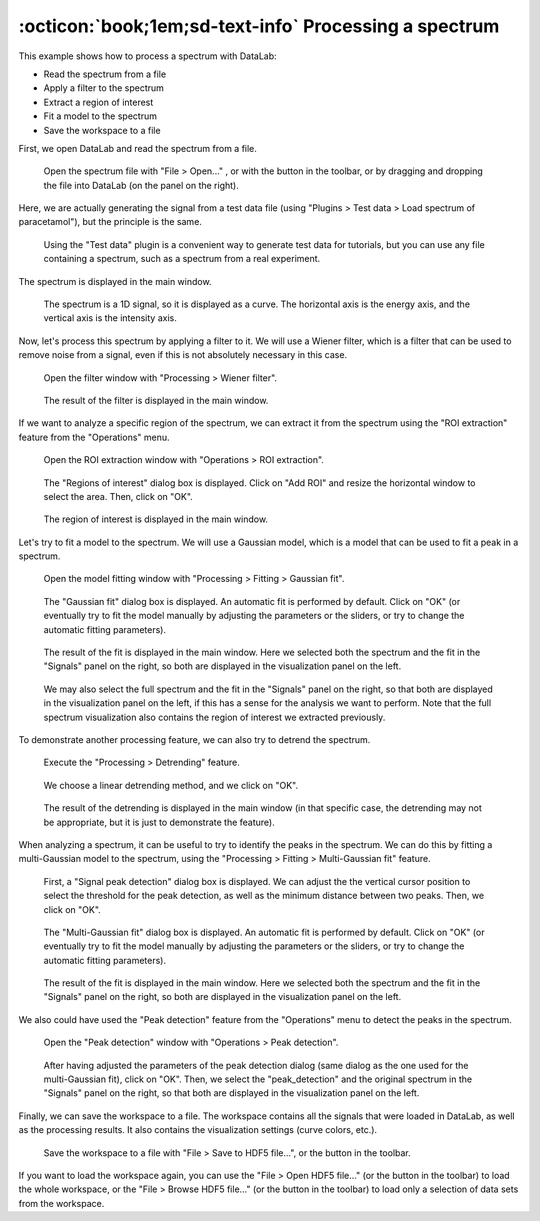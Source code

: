 :octicon:`book;1em;sd-text-info` Processing a spectrum
======================================================

.. meta::
    :description: Tutorial on how to process a spectrum with DataLab, the open-source scientific data analysis and visualization platform
    :keywords: spectrum, signal processing, data analysis, scientific data, visualization, open-source, software, DataLab, tutorial

This example shows how to process a spectrum with DataLab:

-   Read the spectrum from a file
-   Apply a filter to the spectrum
-   Extract a region of interest
-   Fit a model to the spectrum
-   Save the workspace to a file

First, we open DataLab and read the spectrum from a file.

.. figure:: ../../images/tutorials/spectrum/01.png

   Open the spectrum file with "File > Open..." , or with the |fileopen_sig| button in
   the toolbar, or by dragging and dropping the file into DataLab (on the panel on
   the right).

.. |fileopen_sig| image:: ../../../cdl/data/icons/io/fileopen_sig.svg
    :width: 24px
    :height: 24px
    :class: dark-light no-scaled-link

Here, we are actually generating the signal from a test data file
(using "Plugins > Test data > Load spectrum of paracetamol"), but the
principle is the same.

.. figure:: ../../images/tutorials/spectrum/02.png

    Using the "Test data" plugin is a convenient way to generate test
    data for tutorials, but you can use any file containing a spectrum,
    such as a spectrum from a real experiment.

The spectrum is displayed in the main window.

.. figure:: ../../images/tutorials/spectrum/03.png

   The spectrum is a 1D signal, so it is displayed as a curve. The horizontal axis is
   the energy axis, and the vertical axis is the intensity axis.

Now, let's process this spectrum by applying a filter to it. We will use a Wiener
filter, which is a filter that can be used to remove noise from a signal, even if
this is not absolutely necessary in this case.

.. figure:: ../../images/tutorials/spectrum/04.png

    Open the filter window with "Processing > Wiener filter".

.. figure:: ../../images/tutorials/spectrum/05.png

    The result of the filter is displayed in the main window.

If we want to analyze a specific region of the spectrum, we can extract it from the
spectrum using the "ROI extraction" feature from the "Operations" menu.

.. figure:: ../../images/tutorials/spectrum/06.png

    Open the ROI extraction window with "Operations > ROI extraction".

.. figure:: ../../images/tutorials/spectrum/07.png

    The "Regions of interest" dialog box is displayed. Click on "Add ROI"
    and resize the horizontal window to select the area. Then, click on "OK".

.. figure:: ../../images/tutorials/spectrum/08.png

    The region of interest is displayed in the main window.

Let's try to fit a model to the spectrum. We will use a Gaussian model, which is a model
that can be used to fit a peak in a spectrum.

.. figure:: ../../images/tutorials/spectrum/09.png

    Open the model fitting window with "Processing > Fitting > Gaussian fit".

.. figure:: ../../images/tutorials/spectrum/10.png

    The "Gaussian fit" dialog box is displayed. An automatic fit is performed by
    default. Click on "OK" (or eventually try to fit the model manually by adjusting
    the parameters or the sliders, or try to change the automatic fitting parameters).

.. figure:: ../../images/tutorials/spectrum/11.png

    The result of the fit is displayed in the main window. Here we selected both the
    spectrum and the fit in the "Signals" panel on the right, so both are displayed
    in the visualization panel on the left.

.. figure:: ../../images/tutorials/spectrum/12.png

    We may also select the full spectrum and the fit in the "Signals" panel on the
    right, so that both are displayed in the visualization panel on the left, if this
    has a sense for the analysis we want to perform. Note that the full spectrum
    visualization also contains the region of interest we extracted previously.

To demonstrate another processing feature, we can also try to detrend the spectrum.

.. figure:: ../../images/tutorials/spectrum/13.png

    Execute the "Processing > Detrending" feature.

.. figure:: ../../images/tutorials/spectrum/14.png

    We choose a linear detrending method, and we click on "OK".

.. figure:: ../../images/tutorials/spectrum/15.png

    The result of the detrending is displayed in the main window (in that specific
    case, the detrending may not be appropriate, but it is just to demonstrate the
    feature).

When analyzing a spectrum, it can be useful to try to identify the peaks in the
spectrum. We can do this by fitting a multi-Gaussian model to the spectrum, using
the "Processing > Fitting > Multi-Gaussian fit" feature.

.. figure:: ../../images/tutorials/spectrum/16.png

    First, a "Signal peak detection" dialog box is displayed. We can adjust the
    the vertical cursor position to select the threshold for the peak detection,
    as well as the minimum distance between two peaks. Then, we click on "OK".

.. figure:: ../../images/tutorials/spectrum/17.png

    The "Multi-Gaussian fit" dialog box is displayed. An automatic fit is performed
    by default. Click on "OK" (or eventually try to fit the model manually by
    adjusting the parameters or the sliders, or try to change the automatic fitting
    parameters).

.. figure:: ../../images/tutorials/spectrum/18.png

    The result of the fit is displayed in the main window. Here we selected both the
    spectrum and the fit in the "Signals" panel on the right, so both are displayed
    in the visualization panel on the left.

We also could have used the "Peak detection" feature from the "Operations" menu to
detect the peaks in the spectrum.

.. figure:: ../../images/tutorials/spectrum/19.png

    Open the "Peak detection" window with "Operations > Peak detection".

.. figure:: ../../images/tutorials/spectrum/20.png

    After having adjusted the parameters of the peak detection dialog (same dialog as
    the one used for the multi-Gaussian fit), click on "OK". Then, we select the
    "peak_detection" and the original spectrum in the "Signals" panel on the right,
    so that both are displayed in the visualization panel on the left.

Finally, we can save the workspace to a file. The workspace contains all the signals
that were loaded in DataLab, as well as the processing results. It also contains the
visualization settings (curve colors, etc.).

.. figure:: ../../images/tutorials/spectrum/21.png

    Save the workspace to a file with "File > Save to HDF5 file...",
    or the |filesave_h5| button in the toolbar.

.. |filesave_h5| image:: ../../../cdl/data/icons/io/filesave_h5.svg
    :width: 24px
    :height: 24px
    :class: dark-light no-scaled-link

If you want to load the workspace again, you can use the "File > Open HDF5 file..."
(or the |fileopen_h5| button in the toolbar) to load the whole workspace, or the
"File > Browse HDF5 file..." (or the |h5browser| button in the toolbar) to load
only a selection of data sets from the workspace.

.. |fileopen_h5| image:: ../../../cdl/data/icons/io/fileopen_h5.svg
    :width: 24px
    :height: 24px
    :class: dark-light no-scaled-link

.. |h5browser| image:: ../../../cdl/data/icons/h5/h5browser.svg
    :width: 24px
    :height: 24px
    :class: dark-light no-scaled-link
